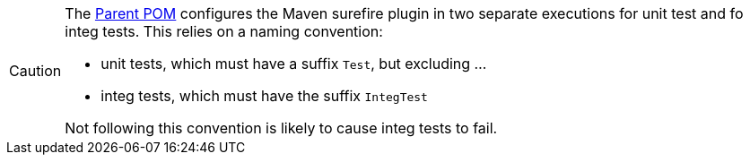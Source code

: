 
[CAUTION]
====
The xref:docs:parent-pom:about.adoc[Parent POM] configures the Maven surefire plugin in two separate executions for unit test and fo integ tests.
This relies on a naming convention:

* unit tests, which must have a suffix `Test`, but excluding ...
* integ tests, which must have the suffix `IntegTest`

Not following this convention is likely to cause integ tests to fail.
====

